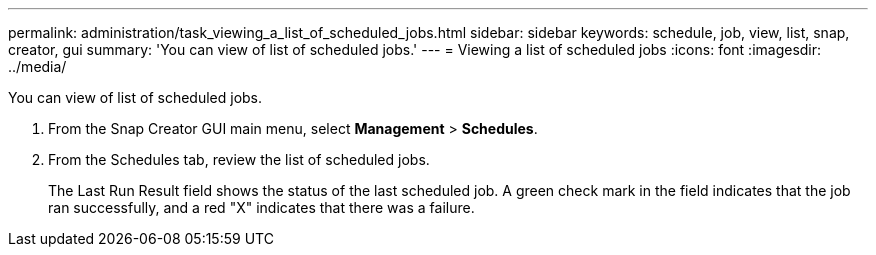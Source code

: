 ---
permalink: administration/task_viewing_a_list_of_scheduled_jobs.html
sidebar: sidebar
keywords: schedule, job, view, list, snap, creator, gui
summary: 'You can view of list of scheduled jobs.'
---
= Viewing a list of scheduled jobs
:icons: font
:imagesdir: ../media/

[.lead]
You can view of list of scheduled jobs.

. From the Snap Creator GUI main menu, select *Management* > *Schedules*.
. From the Schedules tab, review the list of scheduled jobs.
+
The Last Run Result field shows the status of the last scheduled job. A green check mark in the field indicates that the job ran successfully, and a red "X" indicates that there was a failure.
